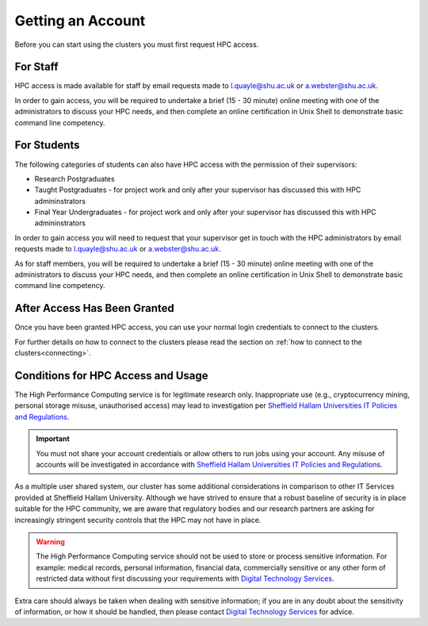 .. _accounts:

Getting an Account
==================

Before you can start using the clusters you must first request HPC access.

For Staff
^^^^^^^^^

HPC access is made available for staff by email requests made to `l.quayle@shu.ac.uk <mailto:l.quayle@shu.ac.uk>`_ or `a.webster@shu.ac.uk <mailto:a.webster@shu.ac.uk>`_.

In order to gain access, you will be required to undertake a brief (15 - 30 minute) online meeting with one of the administrators to discuss your HPC needs, and then complete an online certification in Unix Shell to demonstrate basic command line competency.

For Students
^^^^^^^^^^^^

The following categories of students can also have HPC access with the permission of their supervisors:

* Research Postgraduates
* Taught Postgraduates - for project work and only after your supervisor has discussed this with HPC admininstrators
* Final Year Undergraduates - for project work and only after your supervisor has discussed this with HPC admininstrators

In order to gain access you will need to request that your supervisor get in touch with the HPC administrators by email requests made to `l.quayle@shu.ac.uk <mailto:l.quayle@shu.ac.uk>`_ or `a.webster@shu.ac.uk <mailto:a.webster@shu.ac.uk>`_.

As for staff members, you will be required to undertake a brief (15 - 30 minute) online meeting with one of the administrators to discuss your HPC needs, and then complete an online certification in Unix Shell to demonstrate basic command line competency.

After Access Has Been Granted
^^^^^^^^^^^^^^^^^^^^^^^^^^^^^

Once you have been granted HPC access, you can use your normal login credentials to connect to the clusters. 

For further details on how to connect to the clusters please read the section on :ref:`how to connect to the clusters<connecting>`. 

Conditions for HPC Access and Usage
^^^^^^^^^^^^^^^^^^^^^^^^^^^^^^^^^^^

The High Performance Computing service is for legitimate research only. Inappropriate use (e.g., cryptocurrency mining, personal storage misuse, unauthorised access) may lead to investigation per `Sheffield Hallam Universities IT Policies and Regulations <https://sheffieldhallam.sharepoint.com/sites/3009/policies/SitePages/Main-IT-Policies.aspx>`_.

.. important::

   You must not share your account credentials or allow others to run jobs using your account. Any misuse of accounts will be investigated in accordance with `Sheffield Hallam Universities IT Policies and Regulations <https://sheffieldhallam.sharepoint.com/sites/3009/policies/SitePages/Main-IT-Policies.aspx>`_.

As a multiple user shared system, our cluster has some additional considerations in comparison to other IT Services provided at Sheffield Hallam University. Although we have strived to ensure that a robust baseline of security is in place suitable for the HPC community, we are aware that regulatory bodies and our research partners are asking for increasingly stringent security controls that the HPC may not have in place.

.. warning::

   The High Performance Computing service should not be used to store or process sensitive information.
   For example: medical records, personal information, financial data, commercially sensitive or any other form of restricted data without first discussing your requirements with `Digital Technology Services <https://sheffieldhallam.sharepoint.com/sites/3009>`_.

Extra care should always be taken when dealing with sensitive information; if you are in any doubt about the sensitivity of information, or how it should be handled, then please contact `Digital Technology Services <https://sheffieldhallam.sharepoint.com/sites/3009>`_ for advice.
